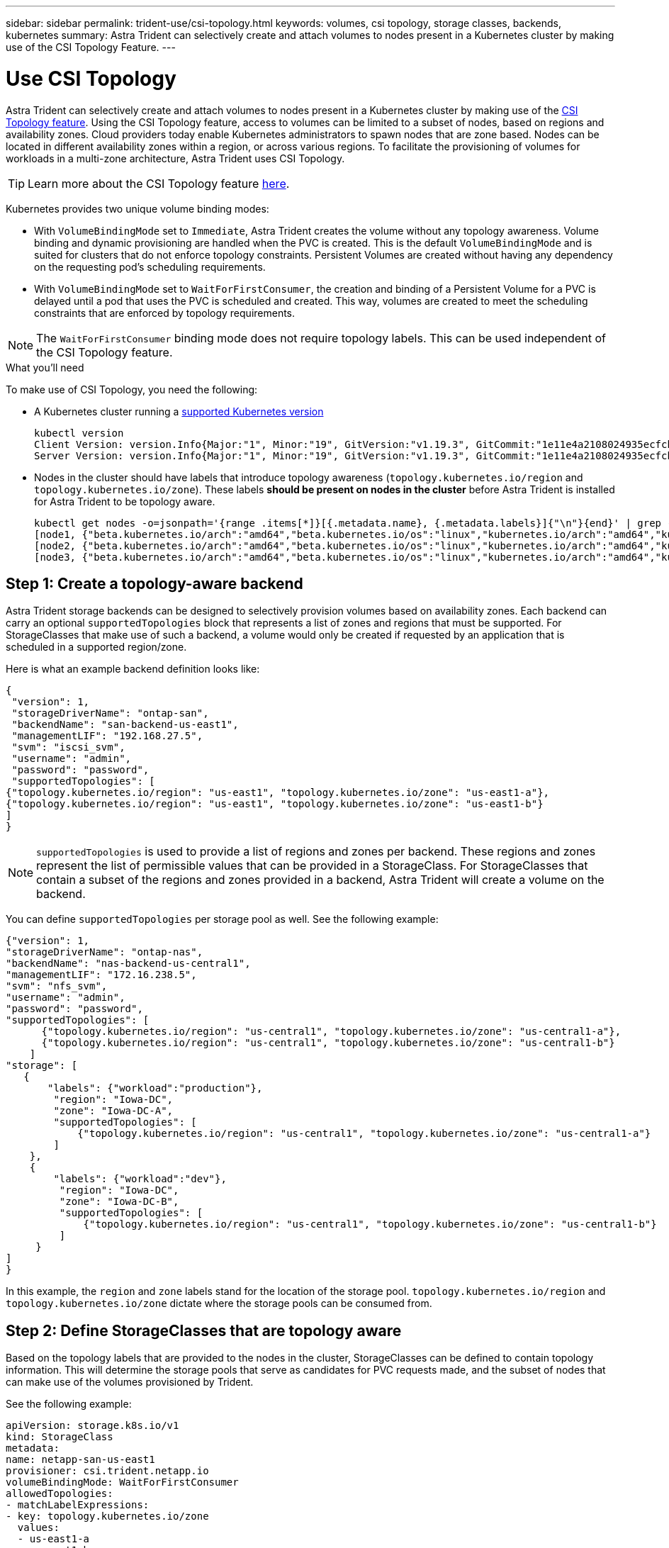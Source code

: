 ---
sidebar: sidebar
permalink: trident-use/csi-topology.html
keywords: volumes, csi topology, storage classes, backends, kubernetes
summary: Astra Trident can selectively create and attach volumes to nodes present in a Kubernetes cluster by making use of the CSI Topology Feature.
---

= Use CSI Topology
:hardbreaks:
:icons: font
:imagesdir: ../media/

Astra Trident can selectively create and attach volumes to nodes present in a Kubernetes cluster by making use of the https://kubernetes-csi.github.io/docs/topology.html[CSI Topology feature^]. Using the CSI Topology feature, access to volumes can be limited to a subset of nodes, based on regions and availability zones. Cloud providers today enable Kubernetes administrators to spawn nodes that are zone based. Nodes can be located in different availability zones within a region, or across various regions. To facilitate the provisioning of volumes for workloads in a multi-zone architecture, Astra Trident uses CSI Topology.

TIP: Learn more about the CSI Topology feature https://kubernetes.io/blog/2018/10/11/topology-aware-volume-provisioning-in-kubernetes/[here^].

Kubernetes provides two unique volume binding modes:

* With `VolumeBindingMode` set to `Immediate`, Astra Trident creates the volume without any topology awareness. Volume binding and dynamic provisioning are handled when the PVC is created. This is the default `VolumeBindingMode` and is suited for clusters that do not enforce topology constraints. Persistent Volumes are created without having any dependency on the requesting pod’s scheduling requirements.
* With `VolumeBindingMode` set to `WaitForFirstConsumer`, the creation and binding of a Persistent Volume for a PVC is delayed until a pod that uses the PVC is scheduled and created. This way, volumes are created to meet the scheduling constraints that are enforced by topology requirements.

NOTE: The `WaitForFirstConsumer` binding mode does not require topology labels. This can be used independent of the CSI Topology feature.

.What you'll need

To make use of CSI Topology, you need the following:

* A Kubernetes cluster running a link:requirements.html[supported Kubernetes version]
+
----
kubectl version
Client Version: version.Info{Major:"1", Minor:"19", GitVersion:"v1.19.3", GitCommit:"1e11e4a2108024935ecfcb2912226cedeafd99df", GitTreeState:"clean", BuildDate:"2020-10-14T12:50:19Z", GoVersion:"go1.15.2", Compiler:"gc", Platform:"linux/amd64"}
Server Version: version.Info{Major:"1", Minor:"19", GitVersion:"v1.19.3", GitCommit:"1e11e4a2108024935ecfcb2912226cedeafd99df", GitTreeState:"clean", BuildDate:"2020-10-14T12:41:49Z", GoVersion:"go1.15.2", Compiler:"gc", Platform:"linux/amd64"}
----
* Nodes in the cluster should have labels that introduce topology awareness (`topology.kubernetes.io/region` and `topology.kubernetes.io/zone`). These labels *should be present on nodes in the cluster* before Astra Trident is installed for Astra Trident to be topology aware.
+
----
kubectl get nodes -o=jsonpath='{range .items[*]}[{.metadata.name}, {.metadata.labels}]{"\n"}{end}' | grep --color "topology.kubernetes.io"
[node1, {"beta.kubernetes.io/arch":"amd64","beta.kubernetes.io/os":"linux","kubernetes.io/arch":"amd64","kubernetes.io/hostname":"node1","kubernetes.io/os":"linux","node-role.kubernetes.io/master":"","topology.kubernetes.io/region":"us-east1","topology.kubernetes.io/zone":"us-east1-a"}]
[node2, {"beta.kubernetes.io/arch":"amd64","beta.kubernetes.io/os":"linux","kubernetes.io/arch":"amd64","kubernetes.io/hostname":"node2","kubernetes.io/os":"linux","node-role.kubernetes.io/worker":"","topology.kubernetes.io/region":"us-east1","topology.kubernetes.io/zone":"us-east1-b"}]
[node3, {"beta.kubernetes.io/arch":"amd64","beta.kubernetes.io/os":"linux","kubernetes.io/arch":"amd64","kubernetes.io/hostname":"node3","kubernetes.io/os":"linux","node-role.kubernetes.io/worker":"","topology.kubernetes.io/region":"us-east1","topology.kubernetes.io/zone":"us-east1-c"}]
----

== Step 1: Create a topology-aware backend

Astra Trident storage backends can be designed to selectively provision volumes based on availability zones. Each backend can carry an optional `supportedTopologies` block that represents a list of zones and regions that must be supported. For StorageClasses that make use of such a backend, a volume would only be created if requested by an application that is scheduled in a supported region/zone.

Here is what an example backend definition looks like:
----
{
 "version": 1,
 "storageDriverName": "ontap-san",
 "backendName": "san-backend-us-east1",
 "managementLIF": "192.168.27.5",
 "svm": "iscsi_svm",
 "username": "admin",
 "password": "password",
 "supportedTopologies": [
{"topology.kubernetes.io/region": "us-east1", "topology.kubernetes.io/zone": "us-east1-a"},
{"topology.kubernetes.io/region": "us-east1", "topology.kubernetes.io/zone": "us-east1-b"}
]
}
----

NOTE: `supportedTopologies` is used to provide a list of regions and zones per backend. These regions and zones represent the list of permissible values that can be provided in a StorageClass. For StorageClasses that contain a subset of the regions and zones provided in a backend, Astra Trident will create a volume on the backend.

You can define `supportedTopologies` per storage pool as well. See the following example:
----
{"version": 1,
"storageDriverName": "ontap-nas",
"backendName": "nas-backend-us-central1",
"managementLIF": "172.16.238.5",
"svm": "nfs_svm",
"username": "admin",
"password": "password",
"supportedTopologies": [
      {"topology.kubernetes.io/region": "us-central1", "topology.kubernetes.io/zone": "us-central1-a"},
      {"topology.kubernetes.io/region": "us-central1", "topology.kubernetes.io/zone": "us-central1-b"}
    ]
"storage": [
   {
       "labels": {"workload":"production"},
        "region": "Iowa-DC",
        "zone": "Iowa-DC-A",
        "supportedTopologies": [
            {"topology.kubernetes.io/region": "us-central1", "topology.kubernetes.io/zone": "us-central1-a"}
        ]
    },
    {
        "labels": {"workload":"dev"},
         "region": "Iowa-DC",
         "zone": "Iowa-DC-B",
         "supportedTopologies": [
             {"topology.kubernetes.io/region": "us-central1", "topology.kubernetes.io/zone": "us-central1-b"}
         ]
     }
]
}
----
In this example, the `region` and `zone` labels stand for the location of the storage pool. `topology.kubernetes.io/region` and `topology.kubernetes.io/zone` dictate where the storage pools can be consumed from.

== Step 2: Define StorageClasses that are topology aware

Based on the topology labels that are provided to the nodes in the cluster, StorageClasses can be defined to contain topology information. This will determine the storage pools that serve as candidates for PVC requests made, and the subset of nodes that can make use of the volumes provisioned by Trident.

See the following example:
----
apiVersion: storage.k8s.io/v1
kind: StorageClass
metadata:
name: netapp-san-us-east1
provisioner: csi.trident.netapp.io
volumeBindingMode: WaitForFirstConsumer
allowedTopologies:
- matchLabelExpressions:
- key: topology.kubernetes.io/zone
  values:
  - us-east1-a
  - us-east1-b
- key: topology.kubernetes.io/region
  values:
  - us-east1
parameters:
  fsType: "ext4"
----
In the StorageClass definition provided above, `volumeBindingMode` is set to `WaitForFirstConsumer`. PVCs that are requested with this StorageClass will not be acted upon until they are referenced in a pod. And, `allowedTopologies` provides the zones and region to be used. The `netapp-san-us-east1` StorageClass will create PVCs on the `san-backend-us-east1` backend defined above.

== Step 3: Create and use a PVC

With the StorageClass created and mapped to a backend, you can now create PVCs.

See the example `spec` below:
----
---
kind: PersistentVolumeClaim
apiVersion: v1
metadata:
name: pvc-san
spec:
accessModes:
  - ReadWriteOnce
resources:
  requests:
    storage: 300Mi
storageClassName: netapp-san-us-east1
----

Creating a PVC using this manifest would result in the following:
----
kubectl create -f pvc.yaml
persistentvolumeclaim/pvc-san created
kubectl get pvc
NAME      STATUS    VOLUME   CAPACITY   ACCESS MODES   STORAGECLASS          AGE
pvc-san   Pending                                      netapp-san-us-east1   2s
kubectl describe pvc
Name:          pvc-san
Namespace:     default
StorageClass:  netapp-san-us-east1
Status:        Pending
Volume:
Labels:        <none>
Annotations:   <none>
Finalizers:    [kubernetes.io/pvc-protection]
Capacity:
Access Modes:
VolumeMode:    Filesystem
Mounted By:    <none>
Events:
  Type    Reason                Age   From                         Message
  ----    ------                ----  ----                         -------
  Normal  WaitForFirstConsumer  6s    persistentvolume-controller  waiting for first consumer to be created before binding
----

For Trident to create a volume and bind it to the PVC, use the PVC in a pod. See the following example:
----
apiVersion: v1
kind: Pod
metadata:
  name: app-pod-1
spec:
  affinity:
    nodeAffinity:
      requiredDuringSchedulingIgnoredDuringExecution:
        nodeSelectorTerms:
        - matchExpressions:
          - key: topology.kubernetes.io/region
            operator: In
            values:
            - us-east1
      preferredDuringSchedulingIgnoredDuringExecution:
      - weight: 1
        preference:
          matchExpressions:
          - key: topology.kubernetes.io/zone
            operator: In
            values:
            - us-east1-a
            - us-east1-b
  securityContext:
    runAsUser: 1000
    runAsGroup: 3000
    fsGroup: 2000
  volumes:
  - name: vol1
    persistentVolumeClaim:
      claimName: pvc-san
  containers:
  - name: sec-ctx-demo
    image: busybox
    command: [ "sh", "-c", "sleep 1h" ]
    volumeMounts:
    - name: vol1
      mountPath: /data/demo
    securityContext:
      allowPrivilegeEscalation: false
----
This podSpec instructs Kubernetes to schedule the pod on nodes that are present in the `us-east1` region, and choose from any node that is present in the `us-east1-a` or `us-east1-b` zones.

See the following output:
----
kubectl get pods -o wide
NAME        READY   STATUS    RESTARTS   AGE   IP               NODE              NOMINATED NODE   READINESS GATES
app-pod-1   1/1     Running   0          19s   192.168.25.131   node2             <none>           <none>
kubectl get pvc -o wide
NAME      STATUS   VOLUME                                     CAPACITY   ACCESS MODES   STORAGECLASS          AGE   VOLUMEMODE
pvc-san   Bound    pvc-ecb1e1a0-840c-463b-8b65-b3d033e2e62b   300Mi      RWO            netapp-san-us-east1   48s   Filesystem
----

== Update backends to include `supportedTopologies`

Pre-existing backends can be updated to include a list of `supportedTopologies` using `tridentctl backend update`. This will not affect volumes that have already been provisioned, and will only be used for subsequent PVCs.

== Find more information

* https://kubernetes.io/docs/concepts/configuration/manage-resources-containers/[Manage resources for containers^]
* https://kubernetes.io/docs/concepts/scheduling-eviction/assign-pod-node/#nodeselector[nodeSelector^]
* https://kubernetes.io/docs/concepts/scheduling-eviction/assign-pod-node/#affinity-and-anti-affinity[Affinity and anti-affinity^]
* https://kubernetes.io/docs/concepts/scheduling-eviction/taint-and-toleration/[Taints and Tolerations^]
